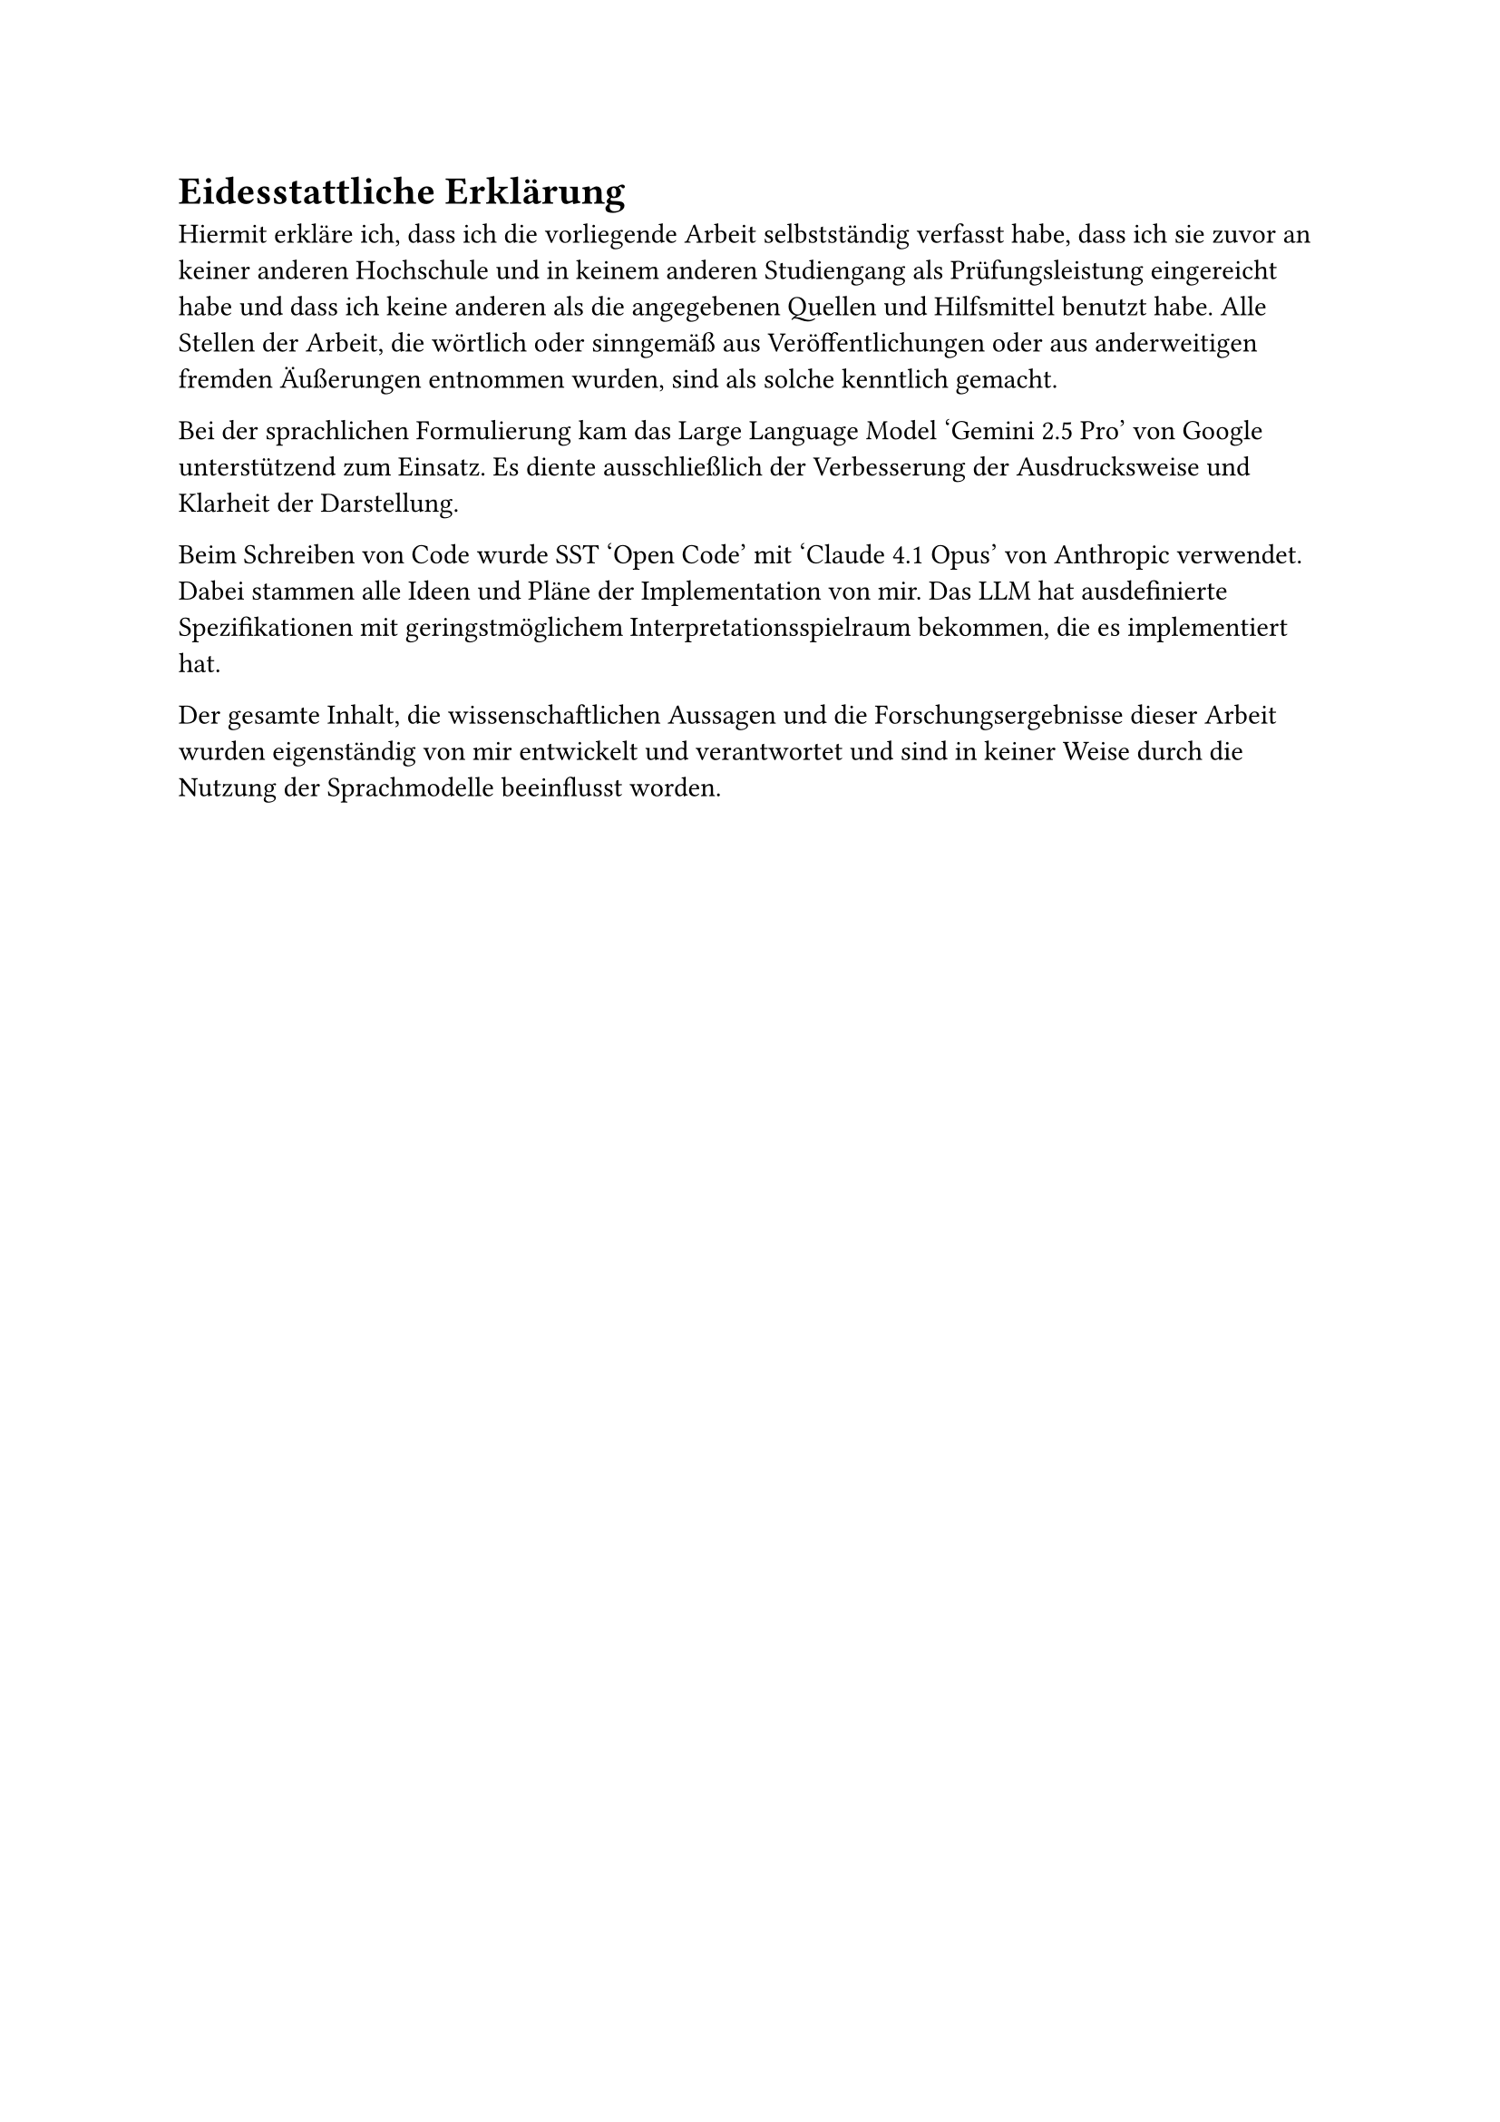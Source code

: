 = Eidesstattliche Erklärung

Hiermit erkläre ich, dass ich die vorliegende Arbeit selbstständig verfasst habe, dass ich sie zuvor an keiner anderen Hochschule und in keinem anderen Studiengang als Prüfungsleistung eingereicht habe und dass ich keine anderen als die angegebenen Quellen und Hilfsmittel benutzt habe.
Alle Stellen der Arbeit, die wörtlich oder sinngemäß aus Veröffentlichungen oder aus anderweitigen fremden Äußerungen entnommen wurden, sind als solche kenntlich gemacht.

Bei der sprachlichen Formulierung kam das Large Language Model 'Gemini 2.5 Pro' von Google unterstützend zum Einsatz. Es diente ausschließlich der Verbesserung der Ausdrucksweise und Klarheit der Darstellung.

Beim Schreiben von Code wurde #link("https://opencode.ai/")[SST 'Open Code'] mit 'Claude 4.1 Opus' von Anthropic verwendet. Dabei stammen alle Ideen und Pläne der Implementation von mir. Das LLM hat ausdefinierte Spezifikationen mit geringstmöglichem Interpretationsspielraum bekommen, die es implementiert hat.

Der gesamte Inhalt, die wissenschaftlichen Aussagen und die Forschungsergebnisse dieser Arbeit wurden eigenständig von mir entwickelt und verantwortet und sind in keiner Weise durch die Nutzung der Sprachmodelle beeinflusst worden.
